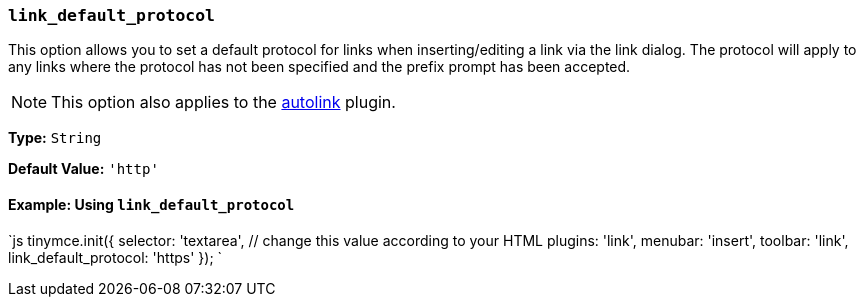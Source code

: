 === `link_default_protocol`

This option allows you to set a default protocol for links when inserting/editing a link via the link dialog. The protocol will apply to any links where the protocol has not been specified and the prefix prompt has been accepted.

NOTE: This option also applies to the link:{{site.baseurl}}/plugins/opensource/autolink[autolink] plugin.

*Type:* `String`

*Default Value:* `'http'`

==== Example: Using `link_default_protocol`

`js
tinymce.init({
  selector: 'textarea',  // change this value according to your HTML
  plugins: 'link',
  menubar: 'insert',
  toolbar: 'link',
  link_default_protocol: 'https'
});
`
